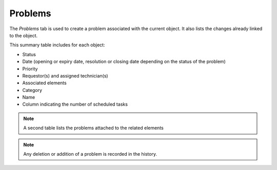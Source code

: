 Problems
~~~~~~~~

The *Problems* tab is used to create a problem associated with the current object. It also lists the changes already linked to the object.

This summary table includes for each object:

* Status
* Date (opening or expiry date, resolution or closing date depending on the status of the problem)
* Priority
* Requestor(s) and assigned technician(s)
* Associated elements
* Category
* Name
* Column indicating the number of scheduled tasks

.. image:: /modules/tabs/images/problems.png
   :alt: Creation and list of associated problems
   :align: center

.. note::
   A second table lists the problems attached to the related elements

.. note::
   Any deletion or addition of a problem is recorded in the history.
